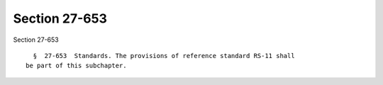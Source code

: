 Section 27-653
==============

Section 27-653 ::    
        
     
        §  27-653  Standards. The provisions of reference standard RS-11 shall
      be part of this subchapter.
    
    
    
    
    
    
    